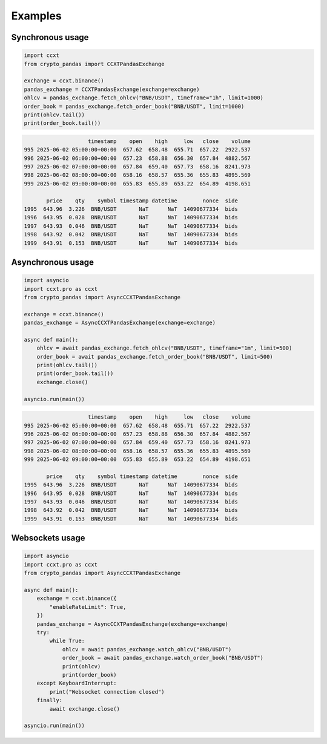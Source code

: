 Examples
========

Synchronous usage
-----------------

.. code-block:: python

   import ccxt
   from crypto_pandas import CCXTPandasExchange

   exchange = ccxt.binance()
   pandas_exchange = CCXTPandasExchange(exchange=exchange)
   ohlcv = pandas_exchange.fetch_ohlcv("BNB/USDT", timeframe="1h", limit=1000)
   order_book = pandas_exchange.fetch_order_book("BNB/USDT", limit=1000)
   print(ohlcv.tail())
   print(order_book.tail())

.. code-block:: text

                        timestamp    open    high     low   close    volume
    995 2025-06-02 05:00:00+00:00  657.62  658.48  655.71  657.22  2922.537
    996 2025-06-02 06:00:00+00:00  657.23  658.88  656.30  657.84  4882.567
    997 2025-06-02 07:00:00+00:00  657.84  659.40  657.73  658.16  8241.973
    998 2025-06-02 08:00:00+00:00  658.16  658.57  655.36  655.83  4895.569
    999 2025-06-02 09:00:00+00:00  655.83  655.89  653.22  654.89  4198.651

           price    qty    symbol timestamp datetime        nonce  side
    1995  643.96  3.226  BNB/USDT       NaT      NaT  14090677334  bids
    1996  643.95  0.028  BNB/USDT       NaT      NaT  14090677334  bids
    1997  643.93  0.046  BNB/USDT       NaT      NaT  14090677334  bids
    1998  643.92  0.042  BNB/USDT       NaT      NaT  14090677334  bids
    1999  643.91  0.153  BNB/USDT       NaT      NaT  14090677334  bids

Asynchronous usage
------------------

.. code-block:: python

   import asyncio
   import ccxt.pro as ccxt
   from crypto_pandas import AsyncCCXTPandasExchange

   exchange = ccxt.binance()
   pandas_exchange = AsyncCCXTPandasExchange(exchange=exchange)

   async def main():
       ohlcv = await pandas_exchange.fetch_ohlcv("BNB/USDT", timeframe="1m", limit=500)
       order_book = await pandas_exchange.fetch_order_book("BNB/USDT", limit=500)
       print(ohlcv.tail())
       print(order_book.tail())
       exchange.close()

   asyncio.run(main())

.. code-block:: text

                        timestamp    open    high     low   close    volume
    995 2025-06-02 05:00:00+00:00  657.62  658.48  655.71  657.22  2922.537
    996 2025-06-02 06:00:00+00:00  657.23  658.88  656.30  657.84  4882.567
    997 2025-06-02 07:00:00+00:00  657.84  659.40  657.73  658.16  8241.973
    998 2025-06-02 08:00:00+00:00  658.16  658.57  655.36  655.83  4895.569
    999 2025-06-02 09:00:00+00:00  655.83  655.89  653.22  654.89  4198.651

           price    qty    symbol timestamp datetime        nonce  side
    1995  643.96  3.226  BNB/USDT       NaT      NaT  14090677334  bids
    1996  643.95  0.028  BNB/USDT       NaT      NaT  14090677334  bids
    1997  643.93  0.046  BNB/USDT       NaT      NaT  14090677334  bids
    1998  643.92  0.042  BNB/USDT       NaT      NaT  14090677334  bids
    1999  643.91  0.153  BNB/USDT       NaT      NaT  14090677334  bids


Websockets usage
----------------

.. code-block:: python

   import asyncio
   import ccxt.pro as ccxt
   from crypto_pandas import AsyncCCXTPandasExchange

   async def main():
       exchange = ccxt.binance({
           "enableRateLimit": True,
       })
       pandas_exchange = AsyncCCXTPandasExchange(exchange=exchange)
       try:
           while True:
               ohlcv = await pandas_exchange.watch_ohlcv("BNB/USDT")
               order_book = await pandas_exchange.watch_order_book("BNB/USDT")
               print(ohlcv)
               print(order_book)
       except KeyboardInterrupt:
           print("Websocket connection closed")
       finally:
           await exchange.close()

   asyncio.run(main())
